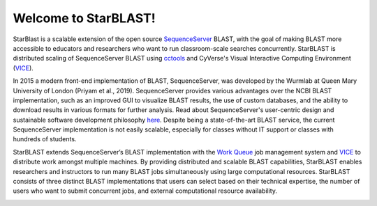 .. StarBLAST documentation master file, created by
   sphinx-quickstart on Thu May 21 12:03:50 2020.
   You can adapt this file completely to your liking, but it should at least
   contain the root `toctree` directive.

Welcome to StarBLAST!
=======================================

|starblast_logo|_

StarBlast is a scalable extension of the open source `SequenceServer <http://sequenceserver.com/>`_ BLAST, with the goal of making BLAST more accessible to educators and researchers who want to run classroom-scale searches concurrently. 
StarBLAST is distributed scaling of SequenceServer BLAST using `cctools <http://ccl.cse.nd.edu/>`_ and CyVerse's Visual Interactive Computing Environment (`VICE <https://learning.cyverse.org/projects/vice/en/latest/getting_started/about.html/>`_).


In 2015 a modern front-end implementation of BLAST, SequenceServer, was developed by the Wurmlab at Queen Mary University of London (Priyam et al., 2019). 
SequenceServer provides various advantages over the NCBI BLAST implementation, such as an improved GUI to visualize BLAST results, the use of custom databases, and the ability to download results in various formats for further analysis. Read about SequenceServer's user-centric design and sustainable software development philosophy `here <https://doi.org/10.1093/molbev/msz185>`_. 
Despite being a state-of-the-art BLAST service, the current SequenceServer implementation is not easily scalable, especially for classes without IT support or classes with hundreds of students.


StarBLAST extends SequenceServer’s BLAST implementation with the `Work Queue <https://cctools.readthedocs.io/en/latest/work_queue/>`_ job management system and `VICE <https://learning.cyverse.org/projects/vice/en/latest/getting_started/about.html/>`_ to distribute work amongst multiple machines. 
By providing distributed and scalable BLAST capabilities, StarBLAST enables researchers and instructors to run many BLAST jobs simultaneously using large computational resources. StarBLAST consists of three distinct BLAST implementations that users can select based on their technical expertise, the number of users who want to submit concurrent jobs, and external computational resource availability.


.. |seqserver_QL| image:: https://de.cyverse.org/Powered-By-CyVerse-blue.svg
.. _seqserver_QL: https://de.cyverse.org/de/?type=quick-launch&quick-launch-id=0ade6455-4876-49cc-9b37-a29129d9558a&app-id=ab404686-ff20-11e9-a09c-008cfa5ae621

.. |concept_map| image:: ./img/concept_map.png
    :width: 700
.. _concept_map: 

.. |CyVerse logo| image:: ./img/cyverse_rgb.png
    :width: 700
.. _CyVerse logo: http://learning.cyverse.org/
.. |Home_Icon| image:: ./img/homeicon.png
    :width: 25
.. _Home_Icon: http://learning.cyverse.org/
.. |starblast_logo| image:: ./img/starblast.jpeg
    :width: 700
.. _starblast_logo:   
.. |discovery_enviornment| raw:: html
.. |Tut_0| image:: ./img/JS_03.png
    :width: 700